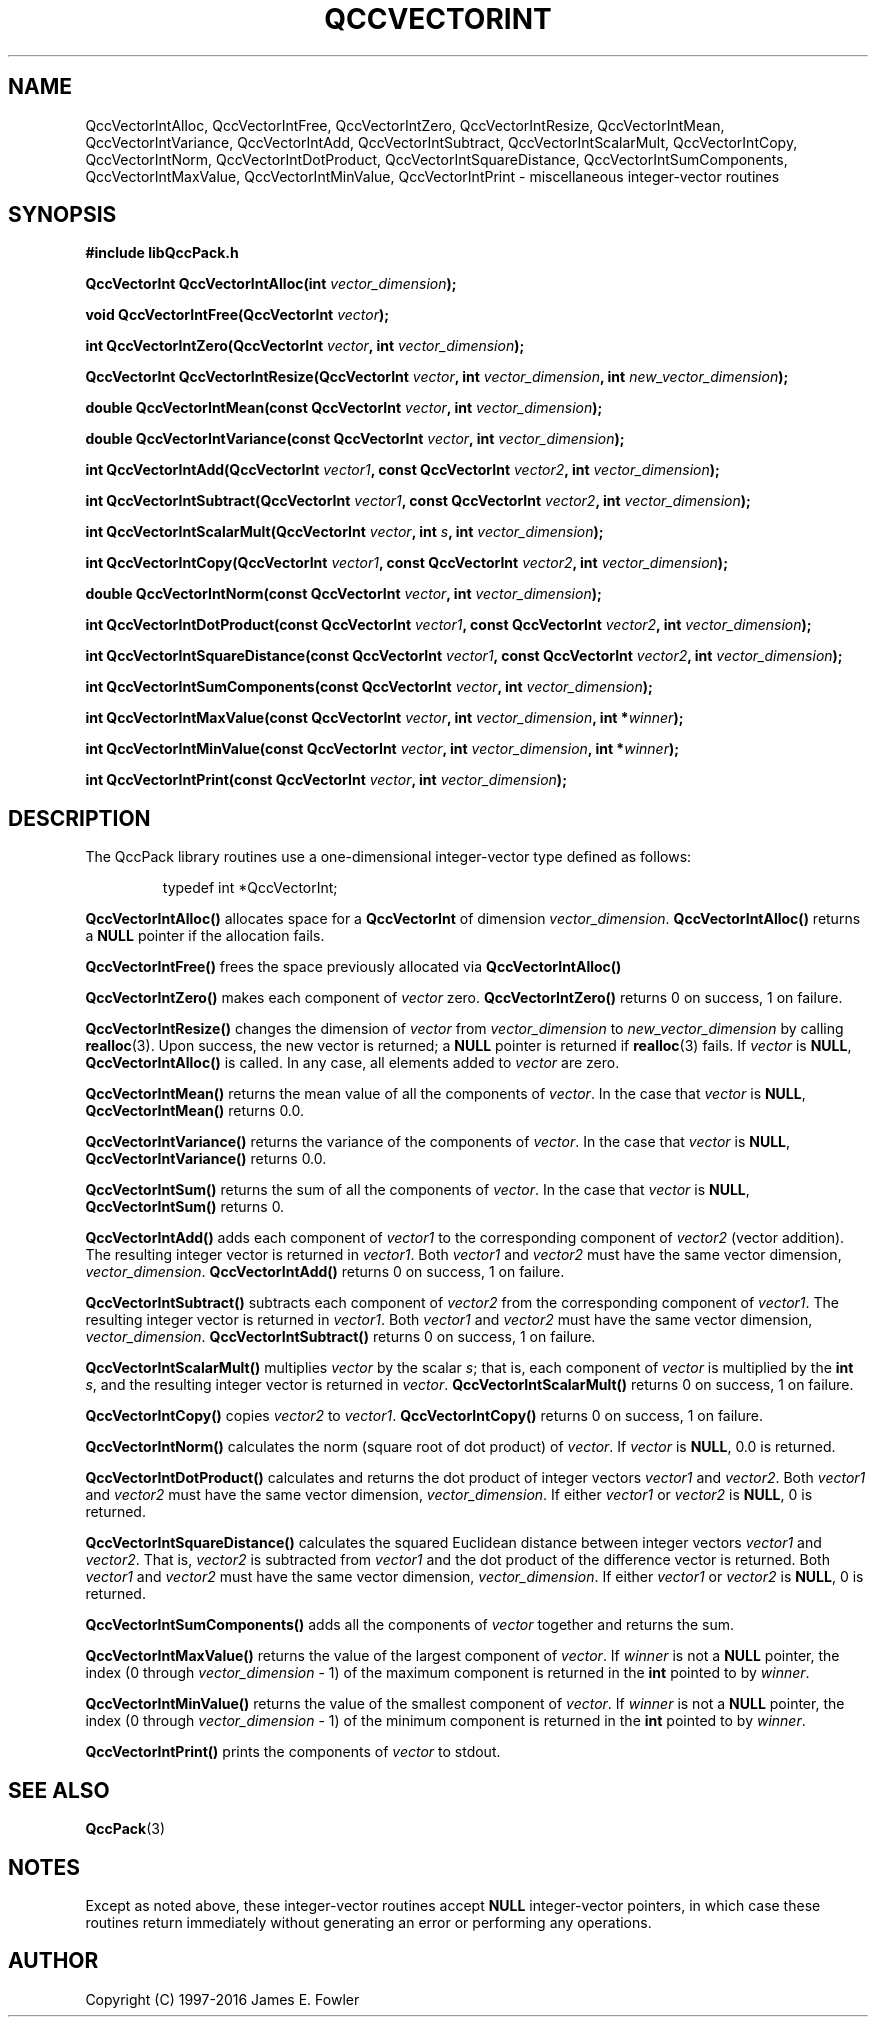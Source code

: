 .TH QCCVECTORINT 3 "QCCPACK" ""
.SH NAME
QccVectorIntAlloc,
QccVectorIntFree,
QccVectorIntZero,
QccVectorIntResize,
QccVectorIntMean,
QccVectorIntVariance,
QccVectorIntAdd,
QccVectorIntSubtract,
QccVectorIntScalarMult,
QccVectorIntCopy,
QccVectorIntNorm,
QccVectorIntDotProduct,
QccVectorIntSquareDistance,
QccVectorIntSumComponents,
QccVectorIntMaxValue,
QccVectorIntMinValue,
QccVectorIntPrint
\- miscellaneous integer-vector routines
.SH SYNOPSIS
.B #include "libQccPack.h"
.sp
.BI "QccVectorInt QccVectorIntAlloc(int " vector_dimension );
.br
.sp
.BI "void QccVectorIntFree(QccVectorInt " vector );
.br
.sp
.BI "int QccVectorIntZero(QccVectorInt " vector ", int " vector_dimension );
.br
.sp
.BI "QccVectorInt QccVectorIntResize(QccVectorInt " vector ", int " vector_dimension ", int " new_vector_dimension );
.br
.sp
.BI "double QccVectorIntMean(const QccVectorInt " vector ", int " vector_dimension );
.br
.sp
.BI "double QccVectorIntVariance(const QccVectorInt " vector ", int " vector_dimension );
.br
.sp
.BI "int QccVectorIntAdd(QccVectorInt " vector1 ", const QccVectorInt " vector2 ", int " vector_dimension );
.br
.sp
.BI "int QccVectorIntSubtract(QccVectorInt " vector1 ", const QccVectorInt " vector2 ", int " vector_dimension );
.br
.sp
.BI "int QccVectorIntScalarMult(QccVectorInt " vector ", int " s ", int " vector_dimension );
.br
.sp
.BI "int QccVectorIntCopy(QccVectorInt " vector1 ", const QccVectorInt " vector2 ", int " vector_dimension );
.br
.sp
.BI "double QccVectorIntNorm(const QccVectorInt " vector ", int " vector_dimension );
.br
.sp
.BI "int QccVectorIntDotProduct(const QccVectorInt " vector1 ", const QccVectorInt " vector2 ", int "vector_dimension );
.br
.sp
.BI "int QccVectorIntSquareDistance(const QccVectorInt " vector1 ", const QccVectorInt " vector2 ", int " vector_dimension );
.br
.sp
.BI "int QccVectorIntSumComponents(const QccVectorInt " vector ", int " vector_dimension );
.br
.sp
.BI "int QccVectorIntMaxValue(const QccVectorInt " vector ", int " vector_dimension ", int *" winner );
.br
.sp
.BI "int QccVectorIntMinValue(const QccVectorInt " vector ", int " vector_dimension ", int *" winner );
.br
.sp
.BI "int QccVectorIntPrint(const QccVectorInt " vector ", int " vector_dimension );
.SH DESCRIPTION
The QccPack library routines use a one-dimensional
integer-vector type defined as follows:
.RS
.nf

typedef int *QccVectorInt;
.fi
.RE
.LP
.B QccVectorIntAlloc()
allocates space for a 
.B QccVectorInt
of dimension
.IR vector_dimension .
.B QccVectorIntAlloc()
returns a
.B NULL
pointer if the allocation fails.
.LP
.B QccVectorIntFree()
frees the space previously allocated via
.B QccVectorIntAlloc()
.LP
.B QccVectorIntZero()
makes each component of
.IR vector
zero.
.B QccVectorIntZero()
returns 0 on success, 1 on failure.
.LP
.B QccVectorIntResize()
changes the dimension of
.I vector
from
.I vector_dimension 
to
.I new_vector_dimension 
by calling
.BR realloc (3).
Upon success, the new vector is returned; a
.B NULL
pointer is returned if 
.BR realloc (3)
fails. If
.I vector
is
.BR NULL ,
.BR QccVectorIntAlloc()
is called. In any case, all elements added to
.I vector
are zero.
.LP
.B QccVectorIntMean()
returns the mean value of all the components
of
.IR vector .
In the case that
.I vector
is
.BR NULL ,
.B QccVectorIntMean()
returns 0.0.
.LP
.B QccVectorIntVariance()
returns the variance of the components
of
.IR vector .
In the case that
.I vector
is
.BR NULL ,
.B QccVectorIntVariance()
returns 0.0.
.LP
.B QccVectorIntSum()
returns the sum of all the components of
.IR vector .
In the case that
.I vector
is
.BR NULL ,
.B QccVectorIntSum()
returns 0.
.LP
.B QccVectorIntAdd()
adds each component of
.I vector1
to the corresponding component of
.I vector2
(vector addition).
The resulting integer vector is returned in
.IR vector1 .
Both
.I vector1
and
.I vector2
must have the same vector dimension,
.IR vector_dimension .
.B QccVectorIntAdd()
returns 0 on success, 1 on failure.
.LP
.B QccVectorIntSubtract()
subtracts each component of 
.I vector2
from the corresponding component of
.IR vector1 .
The resulting integer vector is returned in
.IR vector1 .
Both
.I vector1
and
.I vector2
must have the same vector dimension,
.IR vector_dimension .
.B QccVectorIntSubtract()
returns 0 on success, 1 on failure.
.LP
.B QccVectorIntScalarMult()
multiplies
.I vector
by the scalar
.IR s ;
that is, each component of
.I vector 
is multiplied by the
.B int
.IR s ,
and the resulting integer vector is returned in
.IR vector .
.B QccVectorIntScalarMult()
returns 0 on success,
1 on failure.
.LP
.B QccVectorIntCopy()
copies
.I vector2
to
.IR vector1 .
.B QccVectorIntCopy()
returns 0 on success,
1 on failure.
.LP
.B QccVectorIntNorm()
calculates the norm (square root of dot product) of
.IR vector .
If 
.I vector
is
.BR NULL ,
0.0 is returned.
.LP
.B QccVectorIntDotProduct()
calculates and returns the dot product of integer vectors
.I vector1
and
.IR vector2 .
Both
.I vector1
and
.I vector2
must have the same vector dimension,
.IR vector_dimension .
If either
.I vector1
or
.I vector2
is
.BR NULL ,
0 is returned.
.LP
.B QccVectorIntSquareDistance()
calculates the squared Euclidean distance between integer vectors
.I vector1
and
.IR vector2 .
That is, 
.I vector2
is subtracted from
.I vector1
and the dot product of the difference vector is returned.
Both
.I vector1
and
.I vector2
must have the same vector dimension,
.IR vector_dimension .
If either
.I vector1
or
.I vector2
is
.BR NULL ,
0 is returned.
.LP
.B QccVectorIntSumComponents()
adds all the components of 
.I vector
together and returns the sum.
.LP
.B QccVectorIntMaxValue()
returns the value of the largest component of
.IR vector .
If
.I winner
is not a 
.B NULL
pointer, the index (0 through
.I vector_dimension
- 1) of the maximum component is returned in the
.B int
pointed to by 
.IR winner .
.LP
.B QccVectorIntMinValue()
returns the value of the smallest component of
.IR vector .
If
.I winner
is not a 
.B NULL
pointer, the index (0 through
.I vector_dimension
- 1) of the minimum component is returned in the
.B int
pointed to by 
.IR winner .
.LP
.B QccVectorIntPrint()
prints the components of
.I vector
to stdout.
.SH "SEE ALSO"
.BR QccPack (3)
.SH NOTES
Except as noted above,
these integer-vector routines accept 
.B NULL
integer-vector pointers,
in which case
these routines return immediately without generating an error or performing
any operations.
.SH AUTHOR
Copyright (C) 1997-2016  James E. Fowler
.\"  The programs herein are free software; you can redistribute them an.or
.\"  modify them under the terms of the GNU General Public License
.\"  as published by the Free Software Foundation; either version 2
.\"  of the License, or (at your option) any later version.
.\"  
.\"  These programs are distributed in the hope that they will be useful,
.\"  but WITHOUT ANY WARRANTY; without even the implied warranty of
.\"  MERCHANTABILITY or FITNESS FOR A PARTICULAR PURPOSE.  See the
.\"  GNU General Public License for more details.
.\"  
.\"  You should have received a copy of the GNU General Public License
.\"  along with these programs; if not, write to the Free Software
.\"  Foundation, Inc., 675 Mass Ave, Cambridge, MA 02139, USA.
